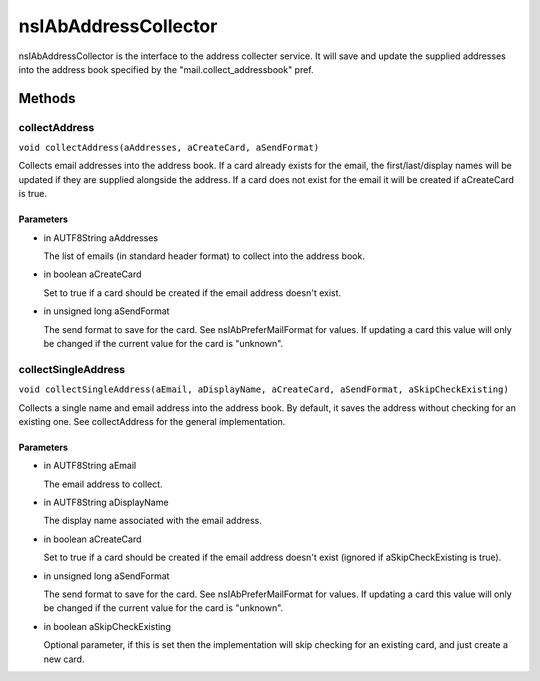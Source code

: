 =====================
nsIAbAddressCollector
=====================

nsIAbAddressCollector is the interface to the address collecter service.
It will save and update the supplied addresses into the address book
specified by the "mail.collect_addressbook" pref.

Methods
=======

collectAddress
--------------

``void collectAddress(aAddresses, aCreateCard, aSendFormat)``

Collects email addresses into the address book.
If a card already exists for the email, the first/last/display names
will be updated if they are supplied alongside the address.
If a card does not exist for the email it will be created if aCreateCard
is true.

Parameters
^^^^^^^^^^

* in AUTF8String aAddresses

  The list of emails (in standard header format)
  to collect into the address book.
* in boolean aCreateCard

  Set to true if a card should be created if the
  email address doesn't exist.
* in unsigned long aSendFormat

  The send format to save for the card. See
  nsIAbPreferMailFormat for values. If updating a card
  this value will only be changed if the current value
  for the card is "unknown".

collectSingleAddress
--------------------

``void collectSingleAddress(aEmail, aDisplayName, aCreateCard, aSendFormat, aSkipCheckExisting)``

Collects a single name and email address into the address book.
By default, it saves the address without checking for an existing one.
See collectAddress for the general implementation.

Parameters
^^^^^^^^^^

* in AUTF8String aEmail

  The email address to collect.
* in AUTF8String aDisplayName

  The display name associated with the email address.
* in boolean aCreateCard

  Set to true if a card should be created if the
  email address doesn't exist (ignored if
  aSkipCheckExisting is true).
* in unsigned long aSendFormat

  The send format to save for the card. See
  nsIAbPreferMailFormat for values. If updating a card
  this value will only be changed if the current value
  for the card is "unknown".
* in boolean aSkipCheckExisting

  Optional parameter, if this is set then the
  implementation will skip checking for an
  existing card, and just create a new card.
